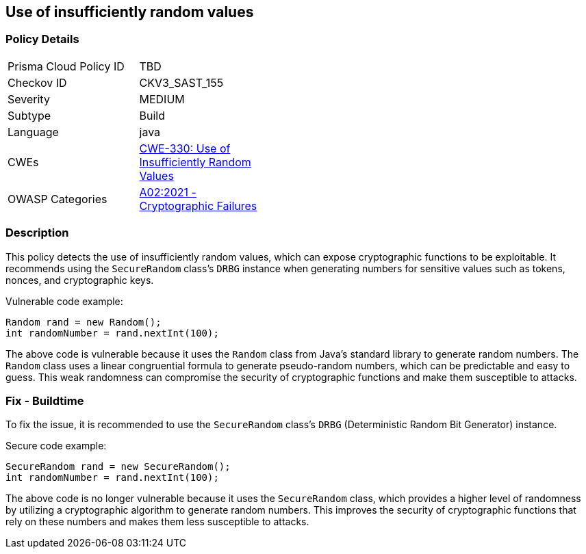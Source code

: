 
== Use of insufficiently random values

=== Policy Details

[width=45%]
[cols="1,1"]
|=== 
|Prisma Cloud Policy ID 
| TBD

|Checkov ID 
|CKV3_SAST_155

|Severity
|MEDIUM

|Subtype
|Build

|Language
|java

|CWEs
|https://cwe.mitre.org/data/definitions/330.html[CWE-330: Use of Insufficiently Random Values]

|OWASP Categories
|https://owasp.org/Top10/A02_2021-Cryptographic_Failures/[A02:2021 - Cryptographic Failures]

|=== 

=== Description

This policy detects the use of insufficiently random values, which can expose cryptographic functions to be exploitable. It recommends using the `SecureRandom` class's `DRBG` instance when generating numbers for sensitive values such as tokens, nonces, and cryptographic keys.

Vulnerable code example:

[source,java]
----
Random rand = new Random();
int randomNumber = rand.nextInt(100);
----

The above code is vulnerable because it uses the `Random` class from Java's standard library to generate random numbers. The `Random` class uses a linear congruential formula to generate pseudo-random numbers, which can be predictable and easy to guess. This weak randomness can compromise the security of cryptographic functions and make them susceptible to attacks.

=== Fix - Buildtime

To fix the issue, it is recommended to use the `SecureRandom` class's `DRBG` (Deterministic Random Bit Generator) instance. 

Secure code example:

[source,java]
----
SecureRandom rand = new SecureRandom();
int randomNumber = rand.nextInt(100);
----

The above code is no longer vulnerable because it uses the `SecureRandom` class, which provides a higher level of randomness by utilizing a cryptographic algorithm to generate random numbers. This improves the security of cryptographic functions that rely on these numbers and makes them less susceptible to attacks.
    